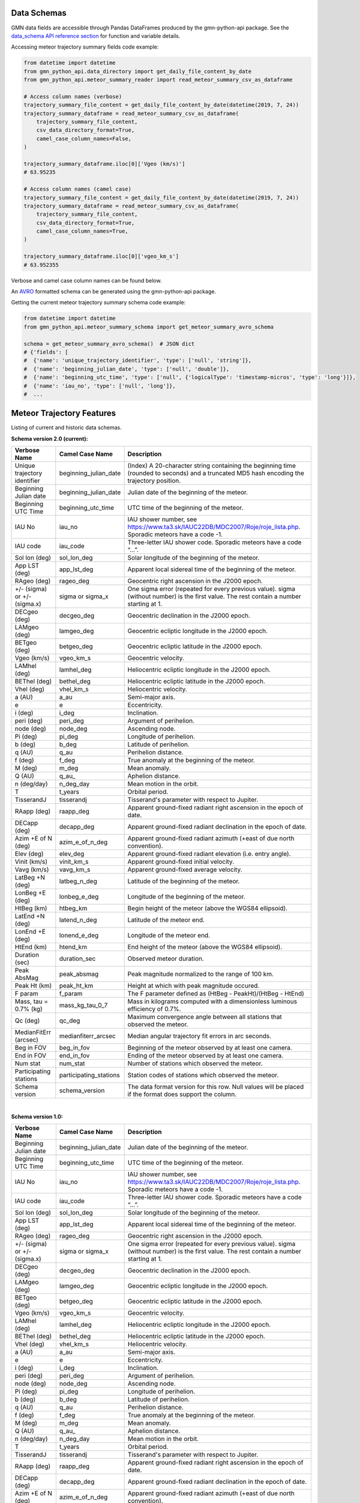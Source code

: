 Data Schemas
============

GMN data fields are accessible through Pandas DataFrames produced by the gmn-python-api package. See the `data_schema API reference section`_ for function and variable details.

Accessing meteor trajectory summary fields code example:

.. code:: python

   from datetime import datetime
   from gmn_python_api.data_directory import get_daily_file_content_by_date
   from gmn_python_api.meteor_summary_reader import read_meteor_summary_csv_as_dataframe

   # Access column names (verbose)
   trajectory_summary_file_content = get_daily_file_content_by_date(datetime(2019, 7, 24))
   trajectory_summary_dataframe = read_meteor_summary_csv_as_dataframe(
       trajectory_summary_file_content,
       csv_data_directory_format=True,
       camel_case_column_names=False,
   )

   trajectory_summary_dataframe.iloc[0]['Vgeo (km/s)']
   # 63.95235

   # Access column names (camel case)
   trajectory_summary_file_content = get_daily_file_content_by_date(datetime(2019, 7, 24))
   trajectory_summary_dataframe = read_meteor_summary_csv_as_dataframe(
       trajectory_summary_file_content,
       csv_data_directory_format=True,
       camel_case_column_names=True,
   )

   trajectory_summary_dataframe.iloc[0]['vgeo_km_s']
   # 63.952355

Verbose and camel case column names can be found below.

An AVRO_ formatted schema can be generated using the gmn-python-api package.

Getting the current meteor trajectory summary schema code example:

.. code:: python

   from datetime import datetime
   from gmn_python_api.meteor_summary_schema import get_meteor_summary_avro_schema

   schema = get_meteor_summary_avro_schema()  # JSON dict
   # {'fields': [
   #  {'name': 'unique_trajectory_identifier', 'type': ['null', 'string']},
   #  {'name': 'beginning_julian_date', 'type': ['null', 'double']},
   #  {'name': 'beginning_utc_time', 'type': ['null', {'logicalType': 'timestamp-micros', 'type': 'long'}]},
   #  {'name': 'iau_no', 'type': ['null', 'long']},
   #  ...

Meteor Trajectory Features
==========================

Listing of current and historic data schemas.

**Schema version 2.0 (current):**

+-------------------------------+------------------------+----------------------------------------------------------------------------------------------------------------------------------------------+
| Verbose Name                  | Camel Case Name        | Description                                                                                                                                  |
+===============================+========================+==============================================================================================================================================+
| Unique trajectory identifier  | beginning_julian_date  | (Index) A 20-character string containing the beginning time (rounded to seconds) and a truncated MD5 hash encoding the trajectory position.  |
+-------------------------------+------------------------+----------------------------------------------------------------------------------------------------------------------------------------------+
| Beginning Julian date         | beginning_julian_date  | Julian date of the beginning of the meteor.                                                                                                  |
+-------------------------------+------------------------+----------------------------------------------------------------------------------------------------------------------------------------------+
| Beginning UTC Time            | beginning_utc_time     | UTC time of the beginning of the meteor.                                                                                                     |
+-------------------------------+------------------------+----------------------------------------------------------------------------------------------------------------------------------------------+
| IAU No                        | iau_no                 | IAU shower number, see https://www.ta3.sk/IAUC22DB/MDC2007/Roje/roje_lista.php. Sporadic meteors have a code -1.                             |
+-------------------------------+------------------------+----------------------------------------------------------------------------------------------------------------------------------------------+
| IAU code                      | iau_code               | Three-letter IAU shower code. Sporadic meteors have a code “...”.                                                                            |
+-------------------------------+------------------------+----------------------------------------------------------------------------------------------------------------------------------------------+
| Sol lon (deg)                 | sol_lon_deg            | Solar longitude of the beginning of the meteor.                                                                                              |
+-------------------------------+------------------------+----------------------------------------------------------------------------------------------------------------------------------------------+
| App LST (deg)                 | app_lst_deg            | Apparent local sidereal time of the beginning of the meteor.                                                                                 |
+-------------------------------+------------------------+----------------------------------------------------------------------------------------------------------------------------------------------+
| RAgeo (deg)                   | rageo_deg              | Geocentric right ascension in the J2000 epoch.                                                                                               |
+-------------------------------+------------------------+----------------------------------------------------------------------------------------------------------------------------------------------+
| +/- (sigma) or +/- (sigma.x)  | sigma or sigma_x       | One sigma error (repeated for every previous value). sigma (without number) is the first value. The rest contain a number starting at 1.     |
+-------------------------------+------------------------+----------------------------------------------------------------------------------------------------------------------------------------------+
| DECgeo (deg)                  | decgeo_deg             | Geocentric declination in the J2000 epoch.                                                                                                   |
+-------------------------------+------------------------+----------------------------------------------------------------------------------------------------------------------------------------------+
| LAMgeo (deg)                  | lamgeo_deg             | Geocentric ecliptic longitude in the J2000 epoch.                                                                                            |
+-------------------------------+------------------------+----------------------------------------------------------------------------------------------------------------------------------------------+
| BETgeo (deg)                  | betgeo_deg             | Geocentric ecliptic latitude in the J2000 epoch.                                                                                             |
+-------------------------------+------------------------+----------------------------------------------------------------------------------------------------------------------------------------------+
| Vgeo (km/s)                   | vgeo_km_s              | Geocentric velocity.                                                                                                                         |
+-------------------------------+------------------------+----------------------------------------------------------------------------------------------------------------------------------------------+
| LAMhel (deg)                  | lamhel_deg             | Heliocentric ecliptic longitude in the J2000 epoch.                                                                                          |
+-------------------------------+------------------------+----------------------------------------------------------------------------------------------------------------------------------------------+
| BEThel (deg)                  | bethel_deg             | Heliocentric ecliptic latitude in the J2000 epoch.                                                                                           |
+-------------------------------+------------------------+----------------------------------------------------------------------------------------------------------------------------------------------+
| Vhel (deg)                    | vhel_km_s              | Heliocentric velocity.                                                                                                                       |
+-------------------------------+------------------------+----------------------------------------------------------------------------------------------------------------------------------------------+
| a (AU)                        | a_au                   | Semi-major axis.                                                                                                                             |
+-------------------------------+------------------------+----------------------------------------------------------------------------------------------------------------------------------------------+
| e                             | e                      | Eccentricity.                                                                                                                                |
+-------------------------------+------------------------+----------------------------------------------------------------------------------------------------------------------------------------------+
| i (deg)                       | i_deg                  | Inclination.                                                                                                                                 |
+-------------------------------+------------------------+----------------------------------------------------------------------------------------------------------------------------------------------+
| peri (deg)                    | peri_deg               | Argument of perihelion.                                                                                                                      |
+-------------------------------+------------------------+----------------------------------------------------------------------------------------------------------------------------------------------+
| node (deg)                    | node_deg               | Ascending node.                                                                                                                              |
+-------------------------------+------------------------+----------------------------------------------------------------------------------------------------------------------------------------------+
| Pi (deg)                      | pi_deg                 | Longitude of perihelion.                                                                                                                     |
+-------------------------------+------------------------+----------------------------------------------------------------------------------------------------------------------------------------------+
| b (deg)                       | b_deg                  | Latitude of perihelion.                                                                                                                      |
+-------------------------------+------------------------+----------------------------------------------------------------------------------------------------------------------------------------------+
| q (AU)                        | q_au                   | Perihelion distance.                                                                                                                         |
+-------------------------------+------------------------+----------------------------------------------------------------------------------------------------------------------------------------------+
| f (deg)                       | f_deg                  | True anomaly at the beginning of the meteor.                                                                                                 |
+-------------------------------+------------------------+----------------------------------------------------------------------------------------------------------------------------------------------+
| M (deg)                       | m_deg                  | Mean anomaly.                                                                                                                                |
+-------------------------------+------------------------+----------------------------------------------------------------------------------------------------------------------------------------------+
| Q (AU)                        | q_au\_                 | Aphelion distance.                                                                                                                           |
+-------------------------------+------------------------+----------------------------------------------------------------------------------------------------------------------------------------------+
| n (deg/day)                   | n_deg_day              | Mean motion in the orbit.                                                                                                                    |
+-------------------------------+------------------------+----------------------------------------------------------------------------------------------------------------------------------------------+
| T                             | t_years                | Orbital period.                                                                                                                              |
+-------------------------------+------------------------+----------------------------------------------------------------------------------------------------------------------------------------------+
| TisserandJ                    | tisserandj             | Tisserand's parameter with respect to Jupiter.                                                                                               |
+-------------------------------+------------------------+----------------------------------------------------------------------------------------------------------------------------------------------+
| RAapp (deg)                   | raapp_deg              | Apparent ground-fixed radiant right ascension in the epoch of date.                                                                          |
+-------------------------------+------------------------+----------------------------------------------------------------------------------------------------------------------------------------------+
| DECapp (deg)                  | decapp_deg             | Apparent ground-fixed radiant declination in the epoch of date.                                                                              |
+-------------------------------+------------------------+----------------------------------------------------------------------------------------------------------------------------------------------+
| Azim +E of N (deg)            | azim_e_of_n_deg        | Apparent ground-fixed radiant azimuth (+east of due north convention).                                                                       |
+-------------------------------+------------------------+----------------------------------------------------------------------------------------------------------------------------------------------+
| Elev (deg)                    | elev_deg               | Apparent ground-fixed radiant elevation (i.e. entry angle).                                                                                  |
+-------------------------------+------------------------+----------------------------------------------------------------------------------------------------------------------------------------------+
| Vinit (km/s)                  | vinit_km_s             | Apparent ground-fixed initial velocity.                                                                                                      |
+-------------------------------+------------------------+----------------------------------------------------------------------------------------------------------------------------------------------+
| Vavg (km/s)                   | vavg_km_s              | Apparent ground-fixed average velocity.                                                                                                      |
+-------------------------------+------------------------+----------------------------------------------------------------------------------------------------------------------------------------------+
| LatBeg +N (deg)               | latbeg_n_deg           | Latitude of the beginning of the meteor.                                                                                                     |
+-------------------------------+------------------------+----------------------------------------------------------------------------------------------------------------------------------------------+
| LonBeg +E (deg)               | lonbeg_e_deg           | Longitude of the beginning of the meteor.                                                                                                    |
+-------------------------------+------------------------+----------------------------------------------------------------------------------------------------------------------------------------------+
| HtBeg (km)                    | htbeg_km               | Begin height of the meteor (above the WGS84 ellipsoid).                                                                                      |
+-------------------------------+------------------------+----------------------------------------------------------------------------------------------------------------------------------------------+
| LatEnd +N (deg)               | latend_n_deg           | Latitude of the meteor end.                                                                                                                  |
+-------------------------------+------------------------+----------------------------------------------------------------------------------------------------------------------------------------------+
| LonEnd +E (deg)               | lonend_e_deg           | Longitude of the meteor end.                                                                                                                 |
+-------------------------------+------------------------+----------------------------------------------------------------------------------------------------------------------------------------------+
| HtEnd (km)                    | htend_km               | End height of the meteor (above the WGS84 ellipsoid).                                                                                        |
+-------------------------------+------------------------+----------------------------------------------------------------------------------------------------------------------------------------------+
| Duration (sec)                | duration_sec           | Observed meteor duration.                                                                                                                    |
+-------------------------------+------------------------+----------------------------------------------------------------------------------------------------------------------------------------------+
| Peak AbsMag                   | peak_absmag            | Peak magnitude normalized to the range of 100 km.                                                                                            |
+-------------------------------+------------------------+----------------------------------------------------------------------------------------------------------------------------------------------+
| Peak Ht (km)                  | peak_ht_km             | Height at which with peak magnitude occured.                                                                                                 |
+-------------------------------+------------------------+----------------------------------------------------------------------------------------------------------------------------------------------+
| F param                       | f_param                | The F parameter defined as (HtBeg - PeakHt)/(HtBeg - HtEnd)                                                                                  |
+-------------------------------+------------------------+----------------------------------------------------------------------------------------------------------------------------------------------+
| Mass, tau = 0.7% (kg)         | mass_kg_tau_0_7        | Mass in kilograms computed with a dimensionless luminous efficiency of 0.7%.                                                                 |
+-------------------------------+------------------------+----------------------------------------------------------------------------------------------------------------------------------------------+
| Qc (deg)                      | qc_deg                 | Maximum convergence angle between all stations that observed the meteor.                                                                     |
+-------------------------------+------------------------+----------------------------------------------------------------------------------------------------------------------------------------------+
| MedianFitErr (arcsec)         | medianfiterr_arcsec    | Median angular trajectory fit errors in arc seconds.                                                                                         |
+-------------------------------+------------------------+----------------------------------------------------------------------------------------------------------------------------------------------+
| Beg in FOV                    | beg_in_fov             | Beginning of the meteor observed by at least one camera.                                                                                     |
+-------------------------------+------------------------+----------------------------------------------------------------------------------------------------------------------------------------------+
| End in FOV                    | end_in_fov             | Ending of the meteor observed by at least one camera.                                                                                        |
+-------------------------------+------------------------+----------------------------------------------------------------------------------------------------------------------------------------------+
| Num stat                      | num_stat               | Number of stations which observed the meteor.                                                                                                |
+-------------------------------+------------------------+----------------------------------------------------------------------------------------------------------------------------------------------+
| Participating stations        | participating_stations | Station codes of stations which observed the meteor.                                                                                         |
+-------------------------------+------------------------+----------------------------------------------------------------------------------------------------------------------------------------------+
| Schema version                | schema_version         | The data format version for this row. Null values will be placed if the format does support the column.                                      |
+-------------------------------+------------------------+----------------------------------------------------------------------------------------------------------------------------------------------+

|

**Schema version 1.0:**

+-------------------------------+------------------------+----------------------------------------------------------------------------------------------------------------------------------------------+
| Verbose Name                  | Camel Case Name        | Description                                                                                                                                  |
+===============================+========================+==============================================================================================================================================+
| Beginning Julian date         | beginning_julian_date  | Julian date of the beginning of the meteor.                                                                                                  |
+-------------------------------+------------------------+----------------------------------------------------------------------------------------------------------------------------------------------+
| Beginning UTC Time            | beginning_utc_time     | UTC time of the beginning of the meteor.                                                                                                     |
+-------------------------------+------------------------+----------------------------------------------------------------------------------------------------------------------------------------------+
| IAU No                        | iau_no                 | IAU shower number, see https://www.ta3.sk/IAUC22DB/MDC2007/Roje/roje_lista.php. Sporadic meteors have a code -1.                             |
+-------------------------------+------------------------+----------------------------------------------------------------------------------------------------------------------------------------------+
| IAU code                      | iau_code               | Three-letter IAU shower code. Sporadic meteors have a code “...”.                                                                            |
+-------------------------------+------------------------+----------------------------------------------------------------------------------------------------------------------------------------------+
| Sol lon (deg)                 | sol_lon_deg            | Solar longitude of the beginning of the meteor.                                                                                              |
+-------------------------------+------------------------+----------------------------------------------------------------------------------------------------------------------------------------------+
| App LST (deg)                 | app_lst_deg            | Apparent local sidereal time of the beginning of the meteor.                                                                                 |
+-------------------------------+------------------------+----------------------------------------------------------------------------------------------------------------------------------------------+
| RAgeo (deg)                   | rageo_deg              | Geocentric right ascension in the J2000 epoch.                                                                                               |
+-------------------------------+------------------------+----------------------------------------------------------------------------------------------------------------------------------------------+
| +/- (sigma) or +/- (sigma.x)  | sigma or sigma_x       | One sigma error (repeated for every previous value). sigma (without number) is the first value. The rest contain a number starting at 1.     |
+-------------------------------+------------------------+----------------------------------------------------------------------------------------------------------------------------------------------+
| DECgeo (deg)                  | decgeo_deg             | Geocentric declination in the J2000 epoch.                                                                                                   |
+-------------------------------+------------------------+----------------------------------------------------------------------------------------------------------------------------------------------+
| LAMgeo (deg)                  | lamgeo_deg             | Geocentric ecliptic longitude in the J2000 epoch.                                                                                            |
+-------------------------------+------------------------+----------------------------------------------------------------------------------------------------------------------------------------------+
| BETgeo (deg)                  | betgeo_deg             | Geocentric ecliptic latitude in the J2000 epoch.                                                                                             |
+-------------------------------+------------------------+----------------------------------------------------------------------------------------------------------------------------------------------+
| Vgeo (km/s)                   | vgeo_km_s              | Geocentric velocity.                                                                                                                         |
+-------------------------------+------------------------+----------------------------------------------------------------------------------------------------------------------------------------------+
| LAMhel (deg)                  | lamhel_deg             | Heliocentric ecliptic longitude in the J2000 epoch.                                                                                          |
+-------------------------------+------------------------+----------------------------------------------------------------------------------------------------------------------------------------------+
| BEThel (deg)                  | bethel_deg             | Heliocentric ecliptic latitude in the J2000 epoch.                                                                                           |
+-------------------------------+------------------------+----------------------------------------------------------------------------------------------------------------------------------------------+
| Vhel (deg)                    | vhel_km_s              | Heliocentric velocity.                                                                                                                       |
+-------------------------------+------------------------+----------------------------------------------------------------------------------------------------------------------------------------------+
| a (AU)                        | a_au                   | Semi-major axis.                                                                                                                             |
+-------------------------------+------------------------+----------------------------------------------------------------------------------------------------------------------------------------------+
| e                             | e                      | Eccentricity.                                                                                                                                |
+-------------------------------+------------------------+----------------------------------------------------------------------------------------------------------------------------------------------+
| i (deg)                       | i_deg                  | Inclination.                                                                                                                                 |
+-------------------------------+------------------------+----------------------------------------------------------------------------------------------------------------------------------------------+
| peri (deg)                    | peri_deg               | Argument of perihelion.                                                                                                                      |
+-------------------------------+------------------------+----------------------------------------------------------------------------------------------------------------------------------------------+
| node (deg)                    | node_deg               | Ascending node.                                                                                                                              |
+-------------------------------+------------------------+----------------------------------------------------------------------------------------------------------------------------------------------+
| Pi (deg)                      | pi_deg                 | Longitude of perihelion.                                                                                                                     |
+-------------------------------+------------------------+----------------------------------------------------------------------------------------------------------------------------------------------+
| b (deg)                       | b_deg                  | Latitude of perihelion.                                                                                                                      |
+-------------------------------+------------------------+----------------------------------------------------------------------------------------------------------------------------------------------+
| q (AU)                        | q_au                   | Perihelion distance.                                                                                                                         |
+-------------------------------+------------------------+----------------------------------------------------------------------------------------------------------------------------------------------+
| f (deg)                       | f_deg                  | True anomaly at the beginning of the meteor.                                                                                                 |
+-------------------------------+------------------------+----------------------------------------------------------------------------------------------------------------------------------------------+
| M (deg)                       | m_deg                  | Mean anomaly.                                                                                                                                |
+-------------------------------+------------------------+----------------------------------------------------------------------------------------------------------------------------------------------+
| Q (AU)                        | q_au\_                 | Aphelion distance.                                                                                                                           |
+-------------------------------+------------------------+----------------------------------------------------------------------------------------------------------------------------------------------+
| n (deg/day)                   | n_deg_day              | Mean motion in the orbit.                                                                                                                    |
+-------------------------------+------------------------+----------------------------------------------------------------------------------------------------------------------------------------------+
| T                             | t_years                | Orbital period.                                                                                                                              |
+-------------------------------+------------------------+----------------------------------------------------------------------------------------------------------------------------------------------+
| TisserandJ                    | tisserandj             | Tisserand's parameter with respect to Jupiter.                                                                                               |
+-------------------------------+------------------------+----------------------------------------------------------------------------------------------------------------------------------------------+
| RAapp (deg)                   | raapp_deg              | Apparent ground-fixed radiant right ascension in the epoch of date.                                                                          |
+-------------------------------+------------------------+----------------------------------------------------------------------------------------------------------------------------------------------+
| DECapp (deg)                  | decapp_deg             | Apparent ground-fixed radiant declination in the epoch of date.                                                                              |
+-------------------------------+------------------------+----------------------------------------------------------------------------------------------------------------------------------------------+
| Azim +E of N (deg)            | azim_e_of_n_deg        | Apparent ground-fixed radiant azimuth (+east of due north convention).                                                                       |
+-------------------------------+------------------------+----------------------------------------------------------------------------------------------------------------------------------------------+
| Elev (deg)                    | elev_deg               | Apparent ground-fixed radiant elevation (i.e. entry angle).                                                                                  |
+-------------------------------+------------------------+----------------------------------------------------------------------------------------------------------------------------------------------+
| Vinit (km/s)                  | vinit_km_s             | Apparent ground-fixed initial velocity.                                                                                                      |
+-------------------------------+------------------------+----------------------------------------------------------------------------------------------------------------------------------------------+
| Vavg (km/s)                   | vavg_km_s              | Apparent ground-fixed average velocity.                                                                                                      |
+-------------------------------+------------------------+----------------------------------------------------------------------------------------------------------------------------------------------+
| LatBeg +N (deg)               | latbeg_n_deg           | Latitude of the beginning of the meteor.                                                                                                     |
+-------------------------------+------------------------+----------------------------------------------------------------------------------------------------------------------------------------------+
| LonBeg +E (deg)               | lonbeg_e_deg           | Longitude of the beginning of the meteor.                                                                                                    |
+-------------------------------+------------------------+----------------------------------------------------------------------------------------------------------------------------------------------+
| HtBeg (km)                    | htbeg_km               | Begin height of the meteor (above the WGS84 ellipsoid).                                                                                      |
+-------------------------------+------------------------+----------------------------------------------------------------------------------------------------------------------------------------------+
| LatEnd +N (deg)               | latend_n_deg           | Latitude of the meteor end.                                                                                                                  |
+-------------------------------+------------------------+----------------------------------------------------------------------------------------------------------------------------------------------+
| LonEnd +E (deg)               | lonend_e_deg           | Longitude of the meteor end.                                                                                                                 |
+-------------------------------+------------------------+----------------------------------------------------------------------------------------------------------------------------------------------+
| HtEnd (km)                    | htend_km               | End height of the meteor (above the WGS84 ellipsoid).                                                                                        |
+-------------------------------+------------------------+----------------------------------------------------------------------------------------------------------------------------------------------+
| Duration (sec)                | duration_sec           | Observed meteor duration.                                                                                                                    |
+-------------------------------+------------------------+----------------------------------------------------------------------------------------------------------------------------------------------+
| Peak AbsMag                   | peak_absmag            | Peak magnitude normalized to the range of 100 km.                                                                                            |
+-------------------------------+------------------------+----------------------------------------------------------------------------------------------------------------------------------------------+
| Peak Ht (km)                  | peak_ht_km             | Height at which with peak magnitude occured.                                                                                                 |
+-------------------------------+------------------------+----------------------------------------------------------------------------------------------------------------------------------------------+
| F param                       | f_param                | The F parameter defined as (HtBeg - PeakHt)/(HtBeg - HtEnd)                                                                                  |
+-------------------------------+------------------------+----------------------------------------------------------------------------------------------------------------------------------------------+
| Mass, tau = 0.7% (kg)         | mass_kg_tau_0_7        | Mass in kilograms computed with a dimensionless luminous efficiency of 0.7%.                                                                 |
+-------------------------------+------------------------+----------------------------------------------------------------------------------------------------------------------------------------------+
| Qc (deg)                      | qc_deg                 | Maximum convergence angle between all stations that observed the meteor.                                                                     |
+-------------------------------+------------------------+----------------------------------------------------------------------------------------------------------------------------------------------+
| MedianFitErr (arcsec)         | medianfiterr_arcsec    | Median angular trajectory fit errors in arc seconds.                                                                                         |
+-------------------------------+------------------------+----------------------------------------------------------------------------------------------------------------------------------------------+
| Beg in FOV                    | beg_in_fov             | Beginning of the meteor observed by at least one camera.                                                                                     |
+-------------------------------+------------------------+----------------------------------------------------------------------------------------------------------------------------------------------+
| End in FOV                    | end_in_fov             | Ending of the meteor observed by at least one camera.                                                                                        |
+-------------------------------+------------------------+----------------------------------------------------------------------------------------------------------------------------------------------+
| Num stat                      | num_stat               | Number of stations which observed the meteor.                                                                                                |
+-------------------------------+------------------------+----------------------------------------------------------------------------------------------------------------------------------------------+
| Participating stations        | participating_stations | Station codes of stations which observed the meteor.                                                                                         |
+-------------------------------+------------------------+----------------------------------------------------------------------------------------------------------------------------------------------+
| Schema version                | schema_version         | The data format version for this row. Null values will be placed if the format does support the column.                                      |
+-------------------------------+------------------------+----------------------------------------------------------------------------------------------------------------------------------------------+

Source: https://globalmeteornetwork.org/data/media/GMN_orbit_data_columns.pdf

.. _AVRO: https://avro.apache.org/docs/current/spec.html
.. _data_schema API reference section: https://gmn-python-api.readthedocs.io/en/latest/autoapi/gmn_python_api/data_schema/index.html
